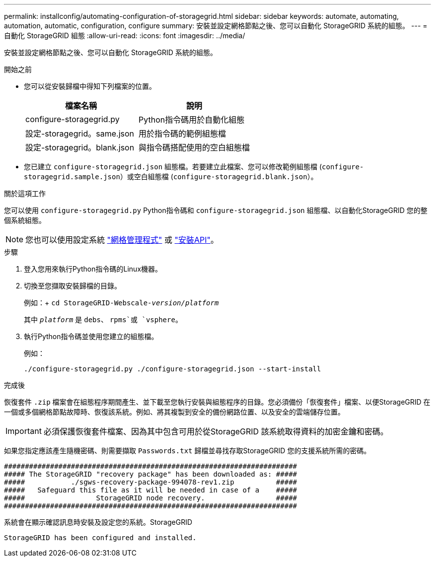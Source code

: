 ---
permalink: installconfig/automating-configuration-of-storagegrid.html 
sidebar: sidebar 
keywords: automate, automating, automation, automatic, configuration, configure 
summary: 安裝並設定網格節點之後、您可以自動化 StorageGRID 系統的組態。 
---
= 自動化 StorageGRID 組態
:allow-uri-read: 
:icons: font
:imagesdir: ../media/


[role="lead"]
安裝並設定網格節點之後、您可以自動化 StorageGRID 系統的組態。

.開始之前
* 您可以從安裝歸檔中得知下列檔案的位置。
+
[cols="1a,1a"]
|===
| 檔案名稱 | 說明 


| configure-storagegrid.py  a| 
Python指令碼用於自動化組態



| 設定-storagegrid。same.json  a| 
用於指令碼的範例組態檔



| 設定-storagegrid。blank.json  a| 
與指令碼搭配使用的空白組態檔

|===
* 您已建立 `configure-storagegrid.json` 組態檔。若要建立此檔案、您可以修改範例組態檔 (`configure-storagegrid.sample.json`）或空白組態檔 (`configure-storagegrid.blank.json`）。


.關於這項工作
您可以使用 `configure-storagegrid.py` Python指令碼和 `configure-storagegrid.json` 組態檔、以自動化StorageGRID 您的整個系統組態。


NOTE: 您也可以使用設定系統 link:../primer/exploring-grid-manager.html["網格管理程式"] 或 link:overview-of-installation-rest-apis.html["安裝API"]。

.步驟
. 登入您用來執行Python指令碼的Linux機器。
. 切換至您擷取安裝歸檔的目錄。
+
例如：+
`cd StorageGRID-Webscale-_version/platform_`

+
其中 `_platform_` 是 `debs`、 `rpms`或 `vsphere`。

. 執行Python指令碼並使用您建立的組態檔。
+
例如：

+
[listing]
----
./configure-storagegrid.py ./configure-storagegrid.json --start-install
----


.完成後
恢復套件 `.zip` 檔案會在組態程序期間產生、並下載至您執行安裝與組態程序的目錄。您必須備份「恢復套件」檔案、以便StorageGRID 在一個或多個網格節點故障時、恢復該系統。例如、將其複製到安全的備份網路位置、以及安全的雲端儲存位置。


IMPORTANT: 必須保護恢復套件檔案、因為其中包含可用於從StorageGRID 該系統取得資料的加密金鑰和密碼。

如果您指定應該產生隨機密碼、則需要擷取 `Passwords.txt` 歸檔並尋找存取StorageGRID 您的支援系統所需的密碼。

[listing]
----
######################################################################
##### The StorageGRID "recovery package" has been downloaded as: #####
#####           ./sgws-recovery-package-994078-rev1.zip          #####
#####   Safeguard this file as it will be needed in case of a    #####
#####                 StorageGRID node recovery.                 #####
######################################################################
----
系統會在顯示確認訊息時安裝及設定您的系統。StorageGRID

[listing]
----
StorageGRID has been configured and installed.
----
